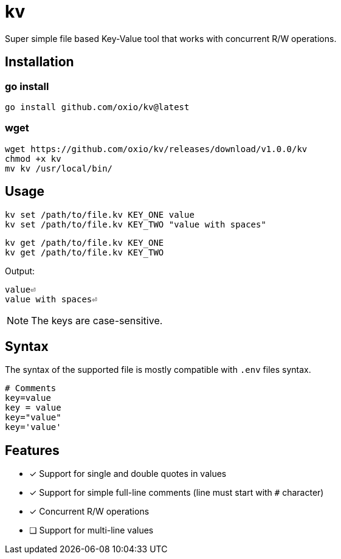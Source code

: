 = kv

Super simple file based Key-Value tool that works with concurrent R/W operations.

== Installation

=== go install

----
go install github.com/oxio/kv@latest
----

=== wget

----
wget https://github.com/oxio/kv/releases/download/v1.0.0/kv
chmod +x kv
mv kv /usr/local/bin/
----

== Usage

    kv set /path/to/file.kv KEY_ONE value
    kv set /path/to/file.kv KEY_TWO "value with spaces"

    kv get /path/to/file.kv KEY_ONE
    kv get /path/to/file.kv KEY_TWO

Output:

    value⏎
    value with spaces⏎

NOTE: The keys are case-sensitive.

== Syntax

The syntax of the supported file is mostly compatible with `.env` files syntax.

----
# Comments
key=value
key = value
key="value"
key='value'
----

== Features

* [*] Support for single and double quotes in values
* [*] Support for simple full-line comments (line must start with `#` character)
* [*] Concurrent R/W operations
* [ ] Support for multi-line values
